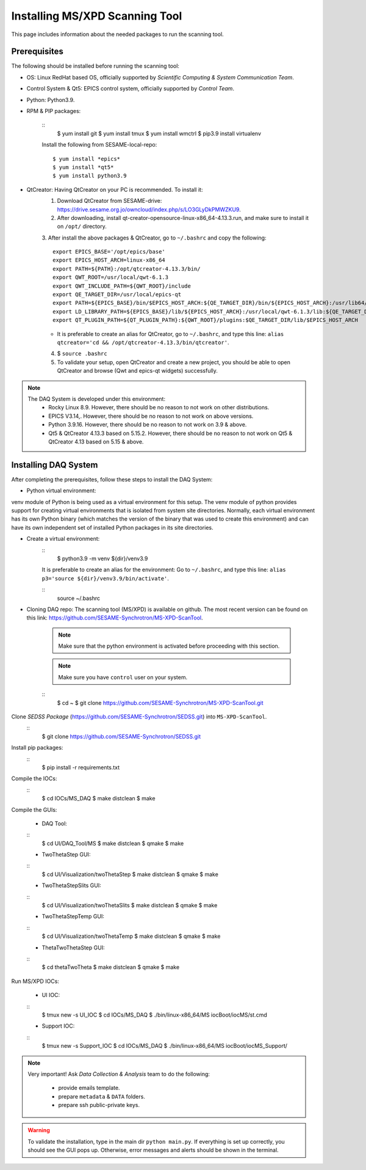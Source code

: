 Installing MS/XPD Scanning Tool
===============================

This page includes information about the needed packages to run the scanning tool.

Prerequisites
--------------

The following should be installed before running the scanning tool:

- OS: Linux RedHat based OS, officially supported by *Scientific Computing & System Communication Team*.
- Control System & Qt5: EPICS control system, officially supported by *Control Team*.
- Python: Python3.9.
- RPM & PIP packages:

	::
		$ yum install git
		$ yum install tmux
		$ yum install wmctrl
		$ pip3.9 install virtualenv

	Install the following from SESAME-local-repo:
	::
		$ yum install *epics*
		$ yum install *qt5*
		$ yum install python3.9

- QtCreator: Having QtCreator on your PC is recommended. To install it:
	1. Download QtCreator from SESAME-drive: https://drive.sesame.org.jo/owncloud/index.php/s/LO3GLyDkPMWZKU9.
	2. After downloading, install qt-creator-opensource-linux-x86_64-4.13.3.run, and make sure to install it on ``/opt/`` directory.
	3. After install the above packages & QtCreator, go to ``~/.bashrc`` and copy the following:
	::
		export EPICS_BASE='/opt/epics/base'
		export EPICS_HOST_ARCH=linux-x86_64
		export PATH=${PATH}:/opt/qtcreator-4.13.3/bin/
		export QWT_ROOT=/usr/local/qwt-6.1.3
		export QWT_INCLUDE_PATH=${QWT_ROOT}/include
		export QE_TARGET_DIR=/usr/local/epics-qt
		export PATH=${EPICS_BASE}/bin/$EPICS_HOST_ARCH:${QE_TARGET_DIR}/bin/${EPICS_HOST_ARCH}:/usr/lib64/qt5/bin:${PATH}
		export LD_LIBRARY_PATH=${EPICS_BASE}/lib/${EPICS_HOST_ARCH}:/usr/local/qwt-6.1.3/lib:${QE_TARGET_DIR}/lib/${EPICS_HOST_ARCH}:${QE_TARGET_DIR}/lib/${EPICS_HOST_ARCH}/designer
		export QT_PLUGIN_PATH=${QT_PLUGIN_PATH}:${QWT_ROOT}/plugins:$QE_TARGET_DIR/lib/$EPICS_HOST_ARCH
	* It is preferable to create an alias for QtCreator, go to ``~/.bashrc``, and type this line: ``alias qtcreator='cd && /opt/qtcreator-4.13.3/bin/qtcreator'``.
	4. $ ``source .bashrc``
	5. To validate your setup, open QtCreator and create a new project, you should be able to open QtCreator and browse (Qwt and epics-qt widgets) successfully.

.. note::

	The DAQ System is developed under this environment:
		- Rocky Linux 8.9. However, there should be no reason to not work on other distributions.
		- EPICS V3.14,. However, there should be no reason to not work on above versions.
		- Python 3.9.16. However, there should be no reason to not work on 3.9 & above.
		- Qt5 & QtCreator 4.13.3 based on 5.15.2. However, there should be no reason to not work on Qt5 & QtCreator 4.13 based on 5.15 & above.


Installing DAQ System
---------------------
After completing the prerequisites, follow these steps to install the DAQ System:

- Python virtual environment:
venv module of Python is being used as a virtual environment for this setup.
The venv module of python provides support for creating virtual environments that is isolated from system site directories. Normally, each virtual environment has its own Python binary (which matches the version of the binary that was used to create this environment) and can have its own independent set of installed Python packages in its site directories.

- Create a virtual environment:
	::
		$ python3.9 -m venv ${dir}/venv3.9

	It is preferable to create an alias for the environment:
	Go to ``~/.bashrc``, and type this line: ``alias p3='source ${dir}/venv3.9/bin/activate'``.

	::
		source ~/.bashrc

- Cloning DAQ repo: The scanning tool (MS/XPD) is available on github. The most recent version can be found on this link: https://github.com/SESAME-Synchrotron/MS-XPD-ScanTool.

	.. note::
		Make sure that the python environment is activated before proceeding with this section.

	.. note::
		Make sure you have ``control`` user on your system.

	::
		$ cd ~
		$ git clone https://github.com/SESAME-Synchrotron/MS-XPD-ScanTool.git


Clone *SEDSS Package* (https://github.com/SESAME-Synchrotron/SEDSS.git) into ``MS-XPD-ScanTool``.
	::
		$ git clone https://github.com/SESAME-Synchrotron/SEDSS.git

Install pip packages:
	::
		$ pip install -r requirements.txt

Compile the IOCs:
	::
		$ cd IOCs/MS_DAQ
		$ make distclean
		$ make

Compile the GUIs:

	- DAQ Tool:
	::
		$ cd UI/DAQ_Tool/MS
		$ make distclean
		$ qmake
		$ make

	- TwoThetaStep GUI:
	::
		$ cd UI/Visualization/twoThetaStep
		$ make distclean
		$ qmake
		$ make

	- TwoThetaStepSlits GUI:
	::
		$ cd UI/Visualization/twoThetaSlits
		$ make distclean
		$ qmake
		$ make

	- TwoThetaStepTemp GUI:
	::
		$ cd UI/Visualization/twoThetaTemp
		$ make distclean
		$ qmake
		$ make

	- ThetaTwoThetaStep GUI:
	::
		$ cd thetaTwoTheta
		$ make distclean
		$ qmake
		$ make


Run MS/XPD IOCs:

	- UI IOC:
	::
		$ tmux new -s UI_IOC
		$ cd IOCs/MS_DAQ
		$ ./bin/linux-x86_64/MS iocBoot/iocMS/st.cmd

	- Support IOC:
	::
		$ tmux new -s Support_IOC
		$ cd IOCs/MS_DAQ
		$ ./bin/linux-x86_64/MS iocBoot/iocMS_Support/

.. note::

	Very important!
	Ask *Data Collection & Analysis* team to do the following:
		- provide emails template.
		- prepare ``metadata`` & ``DATA`` folders.
		- prepare ssh public-private keys.

.. warning::
	To validate the installation, type in the main dir ``python main.py``. If everything is set up correctly, you should see the GUI pops up. Otherwise, error messages and alerts should be shown in the terminal.
